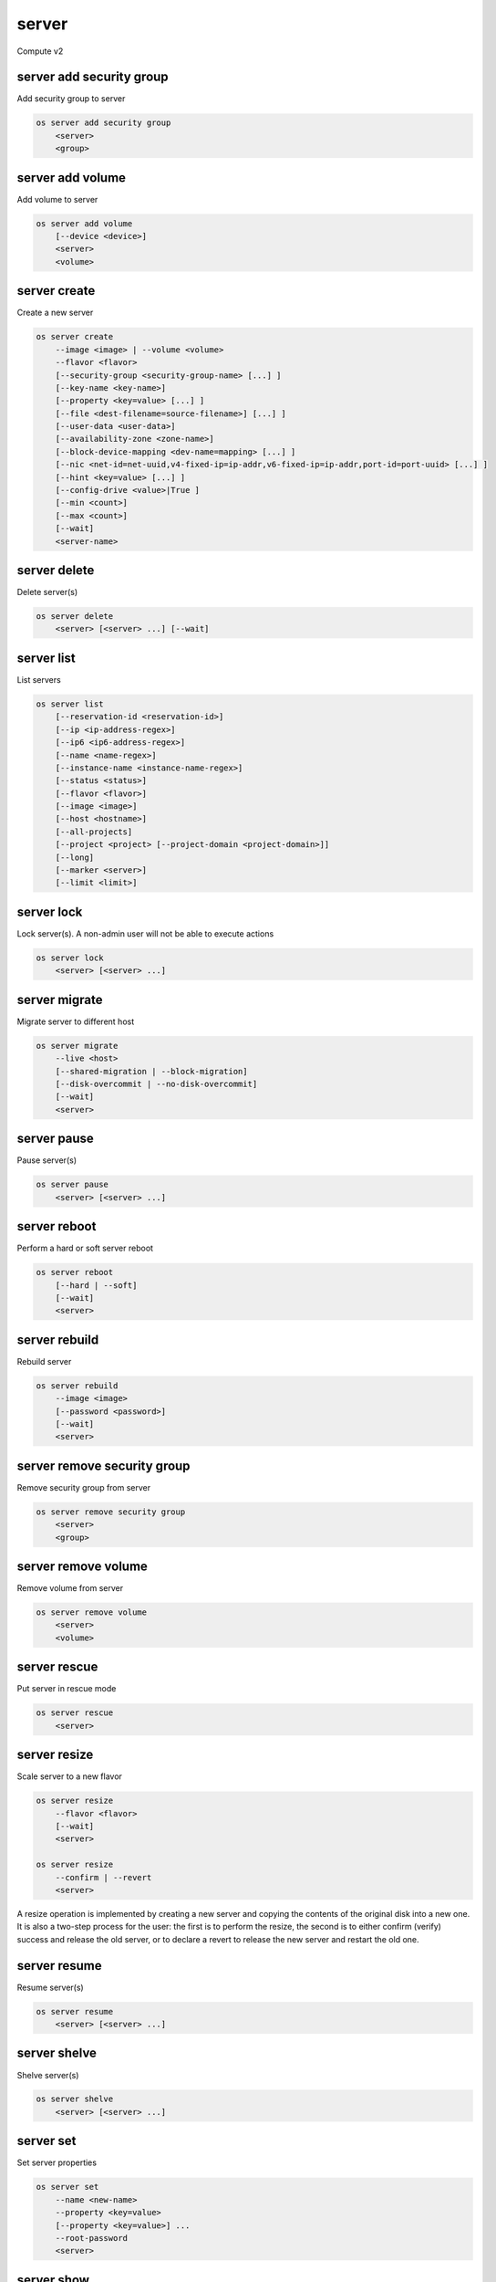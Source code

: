 ======
server
======

Compute v2

server add security group
-------------------------

Add security group to server

.. program:: server add security group
.. code:: bash

    os server add security group
        <server>
        <group>

.. describe:: <server>

    Server (name or ID)

.. describe:: <group>

    Security group to add (name or ID)

server add volume
-----------------

Add volume to server

.. program:: server add volume
.. code:: bash

    os server add volume
        [--device <device>]
        <server>
        <volume>

.. option:: --device <device>

    Server internal device name for volume

.. describe:: <server>

    Server (name or ID)

.. describe:: <volume>

    Volume to add (name or ID)

server create
-------------

Create a new server

.. program:: server create
.. code:: bash

    os server create
        --image <image> | --volume <volume>
        --flavor <flavor>
        [--security-group <security-group-name> [...] ]
        [--key-name <key-name>]
        [--property <key=value> [...] ]
        [--file <dest-filename=source-filename>] [...] ]
        [--user-data <user-data>]
        [--availability-zone <zone-name>]
        [--block-device-mapping <dev-name=mapping> [...] ]
        [--nic <net-id=net-uuid,v4-fixed-ip=ip-addr,v6-fixed-ip=ip-addr,port-id=port-uuid> [...] ]
        [--hint <key=value> [...] ]
        [--config-drive <value>|True ]
        [--min <count>]
        [--max <count>]
        [--wait]
        <server-name>

.. option:: --image <image>

    Create server from this image

.. option:: --volume <volume>

    Create server from this volume

.. option:: --flavor <flavor>

    Create server with this flavor

.. option:: --security-group <security-group-name>

    Security group to assign to this server (repeat for multiple groups)

.. option:: --key-name <key-name>

    Keypair to inject into this server (optional extension)

.. option:: --property <key=value>

    Set a property on this server (repeat for multiple values)

.. option:: --file <dest-filename=source-filename>

    File to inject into image before boot (repeat for multiple files)

.. option:: --user-data <user-data>

    User data file to serve from the metadata server

.. option:: --availability-zone <zone-name>

    Select an availability zone for the server

.. option:: --block-device-mapping <dev-name=mapping>

    Map block devices; map is <id>:<type>:<size(GB)>:<delete_on_terminate> (optional extension)

.. option:: --nic <net-id=net-uuid,v4-fixed-ip=ip-addr,v6-fixed-ip=ip-addr,port-id=port-uuid>

    Create a NIC on the server. Specify option multiple times to create
    multiple NICs. Either net-id or port-id must be provided, but not both.
    net-id: attach NIC to network with this UUID,
    port-id: attach NIC to port with this UUID,
    v4-fixed-ip: IPv4 fixed address for NIC (optional),
    v6-fixed-ip: IPv6 fixed address for NIC (optional).

.. option:: --hint <key=value>

    Hints for the scheduler (optional extension)

.. option:: --config-drive <config-drive-volume>|True

    Use specified volume as the config drive, or 'True' to use an ephemeral drive

.. option:: --min <count>

    Minimum number of servers to launch (default=1)

.. option:: --max <count>

    Maximum number of servers to launch (default=1)

.. option:: --wait

    Wait for build to complete

.. describe:: <server-name>

    New server name

server delete
-------------

Delete server(s)

.. program:: server delete
.. code:: bash

    os server delete
        <server> [<server> ...] [--wait]

.. option:: --wait

    Wait for delete to complete

.. describe:: <server>

    Server(s) to delete (name or ID)

server list
-----------

List servers

.. code:: bash

    os server list
        [--reservation-id <reservation-id>]
        [--ip <ip-address-regex>]
        [--ip6 <ip6-address-regex>]
        [--name <name-regex>]
        [--instance-name <instance-name-regex>]
        [--status <status>]
        [--flavor <flavor>]
        [--image <image>]
        [--host <hostname>]
        [--all-projects]
        [--project <project> [--project-domain <project-domain>]]
        [--long]
        [--marker <server>]
        [--limit <limit>]

.. option:: --reservation-id <reservation-id>

    Only return instances that match the reservation

.. option:: --ip <ip-address-regex>

    Regular expression to match IP addresses

.. option:: --ip6 <ip-address-regex>

    Regular expression to match IPv6 addresses

.. option:: --name <name-regex>

    Regular expression to match names

.. option:: --instance-name <server-name-regex>

    Regular expression to match instance name (admin only)

.. option:: --status <status>

    Search by server status

.. option:: --flavor <flavor>

    Search by flavor ID

.. option:: --image <image>

    Search by image ID

.. option:: --host <hostname>

    Search by hostname

.. option:: --all-projects

    Include all projects (admin only)

.. option:: --project <project>

    Search by project (admin only) (name or ID)

.. option:: --project-domain <project-domain>

    Domain the project belongs to (name or ID).
    This can be used in case collisions between project names exist.

.. option:: --user <user>

    Search by user (admin only) (name or ID)

.. option:: --user-domain <user-domain>

    Domain the user belongs to (name or ID).
    This can be used in case collisions between user names exist.

.. option:: --long

    List additional fields in output

.. option:: --marker <server>

    The last server (name or ID) of the previous page. Display list of servers
    after marker. Display all servers if not specified.

.. option:: --limit <limit>

    Maximum number of servers to display. If limit equals -1, all servers will
    be displayed. If limit is greater than 'osapi_max_limit' option of Nova
    API, 'osapi_max_limit' will be used instead.

server lock
-----------

Lock server(s). A non-admin user will not be able to execute actions

.. program:: server lock
.. code:: bash

    os server lock
        <server> [<server> ...]

.. describe:: <server>

    Server(s) to lock (name or ID)

server migrate
--------------

Migrate server to different host

.. program:: server migrate
.. code:: bash

    os server migrate
        --live <host>
        [--shared-migration | --block-migration]
        [--disk-overcommit | --no-disk-overcommit]
        [--wait]
        <server>

.. option:: --live <hostname>

    Target hostname

.. option:: --shared-migration

    Perform a shared live migration (default)

.. option:: --block-migration

    Perform a block live migration

.. option:: --disk-overcommit

    Allow disk over-commit on the destination host

.. option:: --no-disk-overcommit

    Do not over-commit disk on the destination host (default)

.. option:: --wait

    Wait for resize to complete

.. describe:: <server>

    Server to migrate (name or ID)

server pause
------------

Pause server(s)

.. program:: server pause
.. code:: bash

    os server pause
        <server> [<server> ...]

.. describe:: <server>

    Server(s) to pause (name or ID)

server reboot
-------------

Perform a hard or soft server reboot

.. program:: server reboot
.. code:: bash

    os server reboot
        [--hard | --soft]
        [--wait]
        <server>

.. option:: --hard

    Perform a hard reboot

.. option:: --soft

    Perform a soft reboot

.. option:: --wait

    Wait for reboot to complete

.. describe:: <server>

    Server (name or ID)

server rebuild
--------------

Rebuild server

.. program:: server rebuild
.. code:: bash

    os server rebuild
        --image <image>
        [--password <password>]
        [--wait]
        <server>

.. option:: --image <image>

    Recreate server from this image

.. option:: --password <password>

    Set the password on the rebuilt instance

.. option:: --wait

    Wait for rebuild to complete

.. describe:: <server>

    Server (name or ID)

server remove security group
----------------------------

Remove security group from server

.. program:: server remove security group
.. code:: bash

    os server remove security group
        <server>
        <group>

.. describe:: <server>

    Name or ID of server to use

.. describe:: <group>

    Name or ID of security group to remove from server

server remove volume
--------------------

Remove volume from server

.. program:: server remove volume
.. code:: bash

    os server remove volume
        <server>
        <volume>

.. describe:: <server>

    Server (name or ID)

.. describe:: <volume>

    Volume to remove (name or ID)

server rescue
-------------

Put server in rescue mode

.. program:: server rescure
.. code:: bash

    os server rescue
        <server>

.. describe:: <server>

    Server (name or ID)

server resize
-------------

Scale server to a new flavor

.. program:: server resize
.. code:: bash

    os server resize
        --flavor <flavor>
        [--wait]
        <server>

    os server resize
        --confirm | --revert
        <server>

.. option:: --flavor <flavor>

    Resize server to specified flavor

.. option:: --confirm

    Confirm server resize is complete

.. option:: --revert

    Restore server state before resize

.. option:: --wait

    Wait for resize to complete

.. describe:: <server>

    Server (name or ID)

A resize operation is implemented by creating a new server and copying
the contents of the original disk into a new one.  It is also a two-step
process for the user: the first is to perform the resize, the second is
to either confirm (verify) success and release the old server, or to declare
a revert to release the new server and restart the old one.

server resume
-------------

Resume server(s)

.. program:: server resume
.. code:: bash

    os server resume
        <server> [<server> ...]

.. describe:: <server>

    Server(s) to resume (name or ID)

server shelve
-------------

Shelve server(s)

.. program:: server shelve
.. code:: bash

    os server shelve
        <server> [<server> ...]

.. describe:: <server>

    Server(s) to shelve (name or ID)

server set
----------

Set server properties

.. program:: server set
.. code:: bash

    os server set
        --name <new-name>
        --property <key=value>
        [--property <key=value>] ...
        --root-password
        <server>

.. option:: --name <new-name>

    New server name

.. option:: --root-password

    Set new root password (interactive only)

.. option:: --property <key=value>

    Property to add/change for this server (repeat option to set
    multiple properties)

.. describe:: <server>

    Server (name or ID)

server show
-----------

Show server details

.. program:: server show
.. code:: bash

    os server show
        [--diagnostics]
        <server>

.. option:: --diagnostics

    Display server diagnostics information

.. describe:: <server>

    Server (name or ID)

server ssh
----------

Ssh to server

.. program:: server ssh
.. code:: bash

    os server ssh
        [--login <login-name>]
        [--port <port>]
        [--identity <keyfile>]
        [--option <config-options>]
        [--public | --private | --address-type <address-type>]
        <server>

.. option:: --login <login-name>

    Login name (ssh -l option)

.. option:: --port <port>

    Destination port (ssh -p option)

.. option:: --identity <keyfile>

    Private key file (ssh -i option)

.. option:: --option <config-options>

    Options in ssh_config(5) format (ssh -o option)

.. option:: --public

    Use public IP address

.. option:: --private

    Use private IP address

.. option:: --address-type <address-type>

    Use other IP address (public, private, etc)

.. describe:: <server>

    Server (name or ID)

server start
------------

Start server(s)

.. program:: server start
.. code:: bash

    os server start
        <server> [<server> ...]

.. describe:: <server>

    Server(s) to start (name or ID)

server stop
-----------

Stop server(s)

.. program:: server stop
.. code:: bash

    os server stop
        <server> [<server> ...]

.. describe:: <server>

    Server(s) to stop (name or ID)

server suspend
--------------

Suspend server(s)

.. program:: server suspend
.. code:: bash

    os server suspend
        <server> [<server> ...]

.. describe:: <server>

    Server(s) to suspend (name or ID)

server unlock
-------------

Unlock server(s)

.. program:: server unlock
.. code:: bash

    os server unlock
        <server> [<server> ...]

.. describe:: <server>

    Server(s) to unlock (name or ID)

server unpause
--------------

Unpause server(s)

.. program:: server unpause
.. code:: bash

    os server unpause
        <server> [<server> ...]

.. describe:: <server>

   Server(s) to unpause (name or ID)

server unrescue
---------------

Restore server from rescue mode

.. program:: server unrescue
.. code:: bash

    os server unrescue
        <server>

.. describe:: <server>

    Server (name or ID)

server unset
------------

Unset server properties

.. program:: server unset
.. code:: bash

    os server unset
        --property <key>
        [--property <key>] ...
        <server>

.. option:: --property <key>

    Property key to remove from server (repeat to set multiple values)

.. describe:: <server>

    Server (name or ID)

server unshelve
---------------

Unshelve server(s)

.. program:: server unshelve
.. code:: bash

    os server unshelve
        <server> [<server> ...]

.. describe:: <server>

    Server(s) to unshelve (name or ID)
